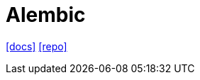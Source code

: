 = Alembic
:toc: left
// :url-website: 
:url-docs: https://alembic.sqlalchemy.org/en/latest/
:url-repo: https://github.com/sqlalchemy/alembic

// {url-website}[[website\]]
{url-docs}[[docs\]]
{url-repo}[[repo\]]

